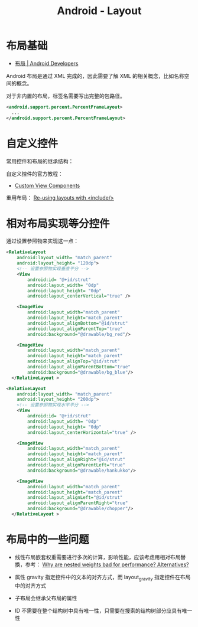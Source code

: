 #+TITLE:      Android - Layout

* 目录                                                    :TOC_4_gh:noexport:
- [[#布局基础][布局基础]]
- [[#自定义控件][自定义控件]]
- [[#相对布局实现等分控件][相对布局实现等分控件]]
- [[#布局中的一些问题][布局中的一些问题]]

* 布局基础
  + [[https://developer.android.com/guide/topics/ui/declaring-layout][布局 | Android Developers]]

  Android 布局是通过 XML 完成的，因此需要了解 XML 的相关概念，比如名称空间的概念。

  对于非内置的布局，标签名需要写出完整的包路径。

  #+BEGIN_SRC xml
    <android.support.percent.PercentFrameLayout>
      ...
    </android.support.percent.PercentFrameLayout>
  #+END_SRC

* 自定义控件
  常用控件和布局的继承结构：
  
  #+HTML: <img src="https://developer.android.com/images/viewgroup.png">
  
  自定义控件的官方教程：
  + [[https://developer.android.com/guide/topics/ui/custom-components][Custom View Components]]

  重用布局： [[https://developer.android.com/training/improving-layouts/reusing-layouts][Re-using layouts with <include/>]]

* 相对布局实现等分控件
  通过设置参照物来实现这一点：
  #+BEGIN_SRC xml
    <RelativeLayout
        android:layout_width= "match_parent"
        android:layout_height= "120dp">
        <!-- 设置参照物实现垂直平分 -->
        <View
            android:id= "@+id/strut"
            android:layout_width= "0dp"
            android:layout_height= "0dp"
            android:layout_centerVertical="true" />

        <ImageView
            android:layout_width="match_parent"
            android:layout_height="match_parent"
            android:layout_alignBottom="@id/strut"
            android:layout_alignParentTop="true"
            android:background="@drawable/bg_red"/>

        <ImageView
            android:layout_width="match_parent"
            android:layout_height="match_parent"
            android:layout_alignTop="@id/strut"
            android:layout_alignParentBottom="true"
            android:background="@drawable/bg_blue"/>
      </RelativeLayout >
  #+END_SRC
  
  #+BEGIN_SRC xml
    <RelativeLayout
        android:layout_width= "match_parent"
        android:layout_height= "200dp">
        <!-- 设置参照物实现水平平分 -->
        <View
            android:id= "@+id/strut"
            android:layout_width= "0dp"
            android:layout_height= "0dp"
            android:layout_centerHorizontal="true" />

        <ImageView
            android:layout_width="match_parent"
            android:layout_height="match_parent"
            android:layout_alignRight="@id/strut"
            android:layout_alignParentLeft="true"
            android:background="@drawable/hankukko"/>

        <ImageView
            android:layout_width="match_parent"
            android:layout_height="match_parent"
            android:layout_alignLeft="@id/strut"
            android:layout_alignParentRight="true"
            android:background="@drawable/chopper"/>
      </RelativeLayout >
  #+END_SRC

* 布局中的一些问题
  + 线性布局嵌套权重需要进行多次的计算，影响性能，应该考虑用相对布局替换，参考：
    [[https://stackoverflow.com/questions/9430764/why-are-nested-weights-bad-for-performance-alternatives][Why are nested weights bad for performance? Alternatives?]]

  + 属性 gravity 指定控件中的文本的对齐方式，而 layout_gravity 指定控件在布局中的对齐方式

  + 子布局会继承父布局的属性

  + ID 不需要在整个结构树中具有唯一性，只需要在搜索的结构树部分应具有唯一性
